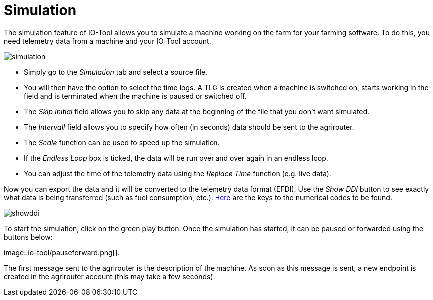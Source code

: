 = Simulation
:imagesdir:

The simulation feature of IO-Tool allows you to simulate a machine working on the farm for your farming software. To do this, you need telemetry data from a machine and your IO-Tool account.

image::io-tool/simulation.png[]

* Simply go to the _Simulation_ tab and select a source file. 

* You will then have the option to select the time logs. A TLG is created when a machine is switched on, starts working in the field and is terminated when the machine is paused or switched off.

* The _Skip Initial_ field allows you to skip any data at the beginning of the file that you don't want simulated.

* The _Intervall_ field allows you to specify how often (in seconds) data should be sent to the agrirouter.

* The _Scale_ function can be used to speed up the simulation.

* If the _Endless Loop_ box is ticked, the data will be run over and over again in an endless loop.

* You can adjust the time of the telemetry data using the _Replace Time_ function (e.g. live data).

Now you can export the data and it will be converted to the telemetry data format (EFDI). Use the _Show DDI_ button to see exactly what data is being transferred (such as fuel consumption, etc.). https://www.isobus.net/isobus/dDEntity[Here] are the keys to the numerical codes to be found.

image::io-tool/showddi.png[]
To start the simulation, click on the green play button. 
Once the simulation has started, it can be paused or forwarded using the buttons below:

image::io-tool/pauseforward.png[].

The first message sent to the agrirouter is the description of the machine. As soon as this message is sent, a new endpoint is created in the agrirouter account (this may take a few seconds).